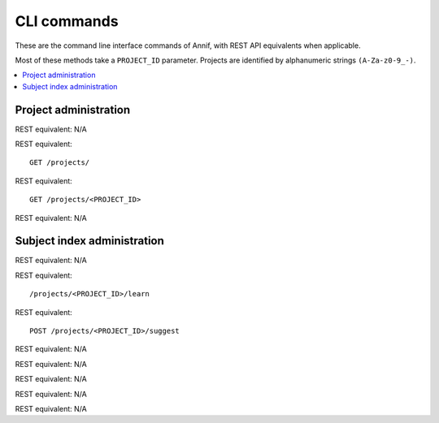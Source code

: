 ############
CLI commands
############

These are the command line interface commands of Annif, with REST API equivalents when applicable.

Most of these methods take a ``PROJECT_ID`` parameter. Projects are identified by alphanumeric strings ``(A-Za-z0-9_-)``.

.. contents::
   :local:
   :backlinks: none

**********************
Project administration
**********************

.. click:: annif.cli:run_loadvoc
   :prog: annif loadvoc

REST equivalent: N/A

.. click:: annif.cli:run_list_projects
   :prog: annif list-projects

REST equivalent::

   GET /projects/

.. click:: annif.cli:run_show_project
   :prog: annif show-project

REST equivalent::

   GET /projects/<PROJECT_ID>

.. click:: annif.cli:run_clear_project
   :prog: annif clear-project

REST equivalent: N/A

****************************
Subject index administration
****************************

.. click:: annif.cli:run_train
   :prog: annif train

REST equivalent: N/A

.. click:: annif.cli:run_learn
   :prog: annif learn

REST equivalent::

   /projects/<PROJECT_ID>/learn

.. click:: annif.cli:run_suggest
   :prog: annif suggest

REST equivalent::

   POST /projects/<PROJECT_ID>/suggest

.. click:: annif.cli:run_eval
   :prog: annif eval

REST equivalent: N/A

.. click:: annif.cli:run_optimize
   :prog: annif optimize

REST equivalent: N/A

.. click:: annif.cli:run_index
   :prog: annif index

REST equivalent: N/A

.. click:: annif.cli:run_hyperopt
   :prog: annif hyperopt

REST equivalent: N/A

.. click:: flask.cli:run_command
   :prog: annif run

REST equivalent: N/A
